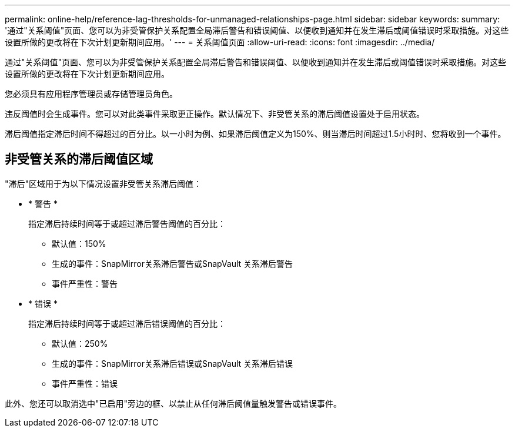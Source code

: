 ---
permalink: online-help/reference-lag-thresholds-for-unmanaged-relationships-page.html 
sidebar: sidebar 
keywords:  
summary: '通过"关系阈值"页面、您可以为非受管保护关系配置全局滞后警告和错误阈值、以便收到通知并在发生滞后或阈值错误时采取措施。对这些设置所做的更改将在下次计划更新期间应用。' 
---
= 关系阈值页面
:allow-uri-read: 
:icons: font
:imagesdir: ../media/


[role="lead"]
通过"关系阈值"页面、您可以为非受管保护关系配置全局滞后警告和错误阈值、以便收到通知并在发生滞后或阈值错误时采取措施。对这些设置所做的更改将在下次计划更新期间应用。

您必须具有应用程序管理员或存储管理员角色。

违反阈值时会生成事件。您可以对此类事件采取更正操作。默认情况下、非受管关系的滞后阈值设置处于启用状态。

滞后阈值指定滞后时间不得超过的百分比。以一小时为例、如果滞后阈值定义为150%、则当滞后时间超过1.5小时时、您将收到一个事件。



== 非受管关系的滞后阈值区域

"滞后"区域用于为以下情况设置非受管关系滞后阈值：

* * 警告 *
+
指定滞后持续时间等于或超过滞后警告阈值的百分比：

+
** 默认值：150%
** 生成的事件：SnapMirror关系滞后警告或SnapVault 关系滞后警告
** 事件严重性：警告


* * 错误 *
+
指定滞后持续时间等于或超过滞后错误阈值的百分比：

+
** 默认值：250%
** 生成的事件：SnapMirror关系滞后错误或SnapVault 关系滞后错误
** 事件严重性：错误




此外、您还可以取消选中"已启用"旁边的框、以禁止从任何滞后阈值量触发警告或错误事件。
